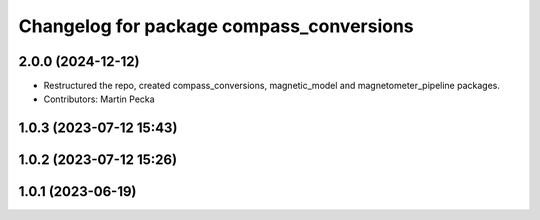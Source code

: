 .. SPDX-License-Identifier: BSD-3-Clause
.. SPDX-FileCopyrightText: Czech Technical University in Prague

^^^^^^^^^^^^^^^^^^^^^^^^^^^^^^^^^^^^^^^^^
Changelog for package compass_conversions
^^^^^^^^^^^^^^^^^^^^^^^^^^^^^^^^^^^^^^^^^

2.0.0 (2024-12-12)
------------------
* Restructured the repo, created compass_conversions, magnetic_model and magnetometer_pipeline packages.
* Contributors: Martin Pecka

1.0.3 (2023-07-12 15:43)
------------------------

1.0.2 (2023-07-12 15:26)
------------------------

1.0.1 (2023-06-19)
------------------
